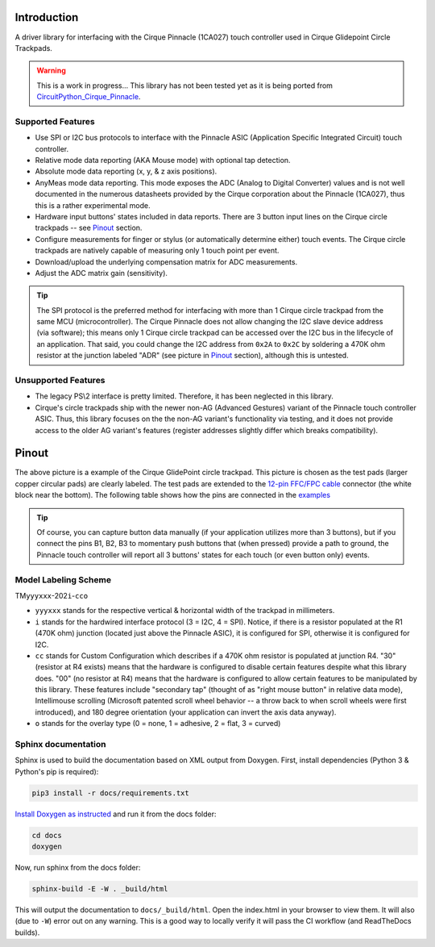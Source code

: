 
.. image:: https://readthedocs.org/projects/cirquepinnacle/badge/?version=latest
    :target: https://cirquepinnacle.readthedocs.io/en/latest/?badge=latest
    :alt: Documentation Status
.. image:: https://github.com/2bndy5/CirquePinnacle/actions/workflows/build_arduino.yml/badge.svg
    :target: https://github.com/2bndy5/CirquePinnacle/actions/workflows/build_arduino.yml
    :alt: Arduino build
.. image:: https://github.com/2bndy5/CirquePinnacle/actions/workflows/build_platformio.yml/badge.svg
    :target: https://github.com/2bndy5/CirquePinnacle/actions/workflows/build_platformio.yml
    :alt: PlatformIO build
.. image:: https://github.com/2bndy5/CirquePinnacle/actions/workflows/build_pico_sdk.yml/badge.svg
    :target: https://github.com/2bndy5/CirquePinnacle/actions/workflows/build_pico_sdk.yml
    :alt: Pico SDK build
.. image:: https://github.com/2bndy5/CirquePinnacle/actions/workflows/build_linux.yml/badge.svg
    :target: https://github.com/2bndy5/CirquePinnacle/actions/workflows/build_linux.yml
    :alt: Linux build
.. image:: https://github.com/2bndy5/CirquePinnacle/actions/workflows/build_python.yml/badge.svg
    :target: https://github.com/2bndy5/CirquePinnacle/actions/workflows/build_python.yml
    :alt: Python build

Introduction
============

A driver library for interfacing with the Cirque Pinnacle (1CA027) touch controller used in Cirque Glidepoint Circle Trackpads.

.. warning::
    This is a work in progress... This library has not been tested yet as it is being ported from
    `CircuitPython_Cirque_Pinnacle  <https://gitHub.com/2bndy5/CircuitPython_Cirque_Pinnacle>`_.

Supported Features
------------------

* Use SPI or I2C bus protocols to interface with the Pinnacle ASIC (Application
  Specific Integrated Circuit) touch controller.
* Relative mode data reporting (AKA Mouse mode) with optional tap detection.
* Absolute mode data reporting (x, y, & z axis positions).
* AnyMeas mode data reporting. This mode exposes the ADC (Analog to Digital Converter) values and is
  not well documented in the numerous datasheets provided by the Cirque corporation about the
  Pinnacle (1CA027), thus this is a rather experimental mode.
* Hardware input buttons' states included in data reports. There are 3 button input lines on
  the Cirque circle trackpads -- see `Pinout`_ section.
* Configure measurements for finger or stylus (or automatically determine either) touch
  events. The Cirque circle trackpads are natively capable of measuring only 1 touch
  point per event.
* Download/upload the underlying compensation matrix for ADC measurements.
* Adjust the ADC matrix gain (sensitivity).

.. tip:: The SPI protocol is the preferred method for interfacing with more than 1 Cirque circle
    trackpad from the same MCU (microcontroller). The Cirque Pinnacle does not allow
    changing the I2C slave device address (via software); this means only 1 Cirque circle trackpad
    can be accessed over the I2C bus in the lifecycle of an application. That said, you could change
    the I2C address from ``0x2A`` to ``0x2C`` by soldering a 470K ohm resistor at the junction
    labeled "ADR" (see picture in `Pinout`_ section), although this is untested.

Unsupported Features
--------------------

* The legacy PS\\2 interface is pretty limited.
  Therefore, it has been neglected in this library.
* Cirque's circle trackpads ship with the newer non-AG (Advanced Gestures) variant of the
  Pinnacle touch controller ASIC. Thus, this library focuses on the the non-AG variant's
  functionality via testing, and it does not provide access to the older AG variant's features
  (register addresses slightly differ which breaks compatibility).

Pinout
======

.. image:: https://github.com/2bndy5/CircuitPython_Cirque_Pinnacle/raw/master/docs/_static/Cirque_GlidePoint-Circle-Trackpad.png
    :target: https://www.mouser.com/new/cirque/glidepoint-circle-trackpads/

The above picture is a example of the Cirque GlidePoint circle trackpad. This picture
is chosen as the test pads (larger copper circular pads) are clearly labeled. The test pads
are extended to the `12-pin FFC/FPC cable <https://www.mouser.com/c/connectors/ffc-fpc/ffc-fpc-jumper-cables/
?number%20of%20conductors=12~~12%20Conductor&pitch=0.5%20mm&rp=connectors%2Fffc-fpc%2Fffc-fpc-jumper-cables%7C~Number%20of%20Conductors>`_
connector (the white block near the bottom). The following table shows how the pins are connected in
the `examples <https://cirquepinnacle.readthedocs.io/en/latest/examples.html>`_

.. csv-table:: pinout (ordered the same as the FFC/FPC cable connector)
    :header: "cable pin number",Label,"MCU pin","RPi",Description
    :widths: 1,5,5,13

    1,SCK,SCK,"SCLK (GPIO11)","SPI clock line"
    2,SO,MISO,"MISO (GPIO9)","SPI Master Input Slave Output"
    3,SS,D7,,"CE0 (GPIO8)","Slave Select (AKA Chip Select)"
    4,DR,D2,GPIO6,"Data Ready interrupt"
    5,SI,MOSI,"MOSI (GPIO10)","SPI Master Output Slave Input"
    6,B2,N/A,"Hardware input button #2"
    7,B3,N/A,"Hardware input button #3"
    8,B1,N/A,"Hardware input button #1"
    9,SCL,SCL,"SCL (GPIO3)","I2C clock line"
    10,SDA,SDA,"SDA (GPIO2)","I2C data line"
    11,GND,GND,Ground,Ground
    12,VDD,3V,3V3,"3V power supply"

.. tip:: Of course, you can capture button data manually (if your application utilizes more
    than 3 buttons), but if you connect the pins B1, B2, B3 to momentary push buttons that
    (when pressed) provide a path to ground, the Pinnacle touch controller will report all 3
    buttons' states for each touch (or even button only) events.

Model Labeling Scheme
---------------------

TM\ ``yyyxxx``\ -202\ ``i``\ -\ ``cc``\ ``o``

- ``yyyxxx`` stands for the respective vertical & horizontal width of the trackpad in millimeters.
- ``i`` stands for the hardwired interface protocol (3 = I2C, 4 = SPI). Notice, if there is a
  resistor populated at the R1 (470K ohm) junction (located just above the Pinnacle ASIC), it
  is configured for SPI, otherwise it is configured for I2C.
- ``cc`` stands for Custom Configuration which describes if a 470K ohm resistor is populated at
  junction R4. "30" (resistor at R4 exists) means that the hardware is configured to disable
  certain features despite what this library does. "00" (no resistor at R4) means that the
  hardware is configured to allow certain features to be manipulated by this library. These
  features include "secondary tap" (thought of as "right mouse button" in relative data mode),
  Intellimouse scrolling (Microsoft patented scroll wheel behavior -- a throw back to when
  scroll wheels were first introduced), and 180 degree orientation (your application can invert
  the axis data anyway).
- ``o`` stands for the overlay type (0 = none, 1 = adhesive, 2 = flat, 3 = curved)

Sphinx documentation
-----------------------

Sphinx is used to build the documentation based on XML output from Doxygen. First,
install dependencies (Python 3 & Python's pip is required):

.. code-block:: shell

    pip3 install -r docs/requirements.txt

`Install Doxygen as instructed <https://www.doxygen.nl/download.html#srcbin>`_ and
run it from the docs folder:

.. code-block:: shell

    cd docs
    doxygen

Now, run sphinx from the docs folder:

.. code-block:: shell

    sphinx-build -E -W . _build/html

This will output the documentation to ``docs/_build/html``. Open the index.html in your browser to
view them. It will also (due to ``-W``) error out on any warning. This is a good way to locally verify
it will pass the CI workflow (and ReadTheDocs builds).
